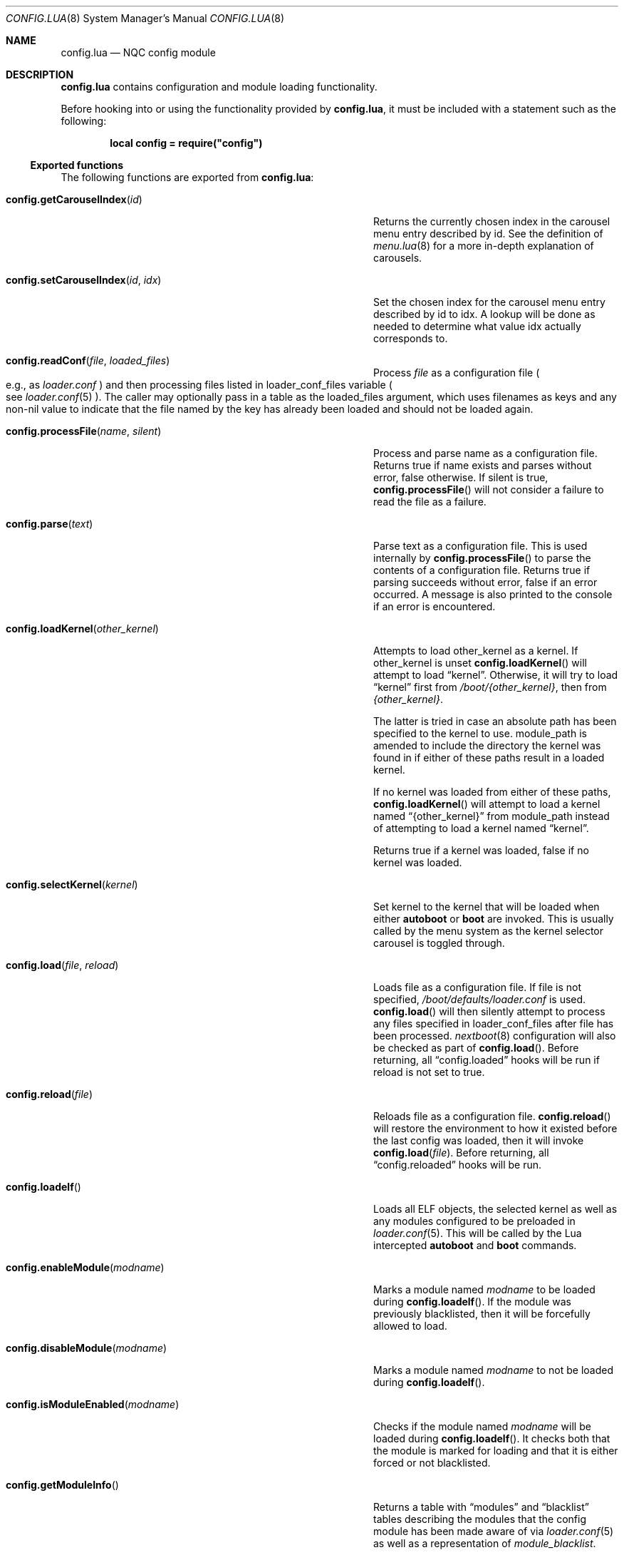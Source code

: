 .\"
.\" SPDX-License-Identifier: BSD-2-Clause-NQC
.\"
.\" Copyright (c) 2018 Kyle Evans <kevans@freebsd.org>
.\"
.\" Redistribution and use in source and binary forms, with or without
.\" modification, are permitted provided that the following conditions
.\" are met:
.\" 1. Redistributions of source code must retain the above copyright
.\"    notice, this list of conditions and the following disclaimer.
.\" 2. Redistributions in binary form must reproduce the above copyright
.\"    notice, this list of conditions and the following disclaimer in the
.\"    documentation and/or other materials provided with the distribution.
.\"
.\" THIS SOFTWARE IS PROVIDED BY THE AUTHOR AND CONTRIBUTORS ``AS IS'' AND
.\" ANY EXPRESS OR IMPLIED WARRANTIES, INCLUDING, BUT NOT LIMITED TO, THE
.\" IMPLIED WARRANTIES OF MERCHANTABILITY AND FITNESS FOR A PARTICULAR PURPOSE
.\" ARE DISCLAIMED.  IN NO EVENT SHALL THE AUTHOR OR CONTRIBUTORS BE LIABLE
.\" FOR ANY DIRECT, INDIRECT, INCIDENTAL, SPECIAL, EXEMPLARY, OR CONSEQUENTIAL
.\" DAMAGES (INCLUDING, BUT NOT LIMITED TO, PROCUREMENT OF SUBSTITUTE GOODS
.\" OR SERVICES; LOSS OF USE, DATA, OR PROFITS; OR BUSINESS INTERRUPTION)
.\" HOWEVER CAUSED AND ON ANY THEORY OF LIABILITY, WHETHER IN CONTRACT, STRICT
.\" LIABILITY, OR TORT (INCLUDING NEGLIGENCE OR OTHERWISE) ARISING IN ANY WAY
.\" OUT OF THE USE OF THIS SOFTWARE, EVEN IF ADVISED OF THE POSSIBILITY OF
.\" SUCH DAMAGE.
.\"
.\" $NQC$
.\"
.Dd December 17, 2020
.Dt CONFIG.LUA 8
.Os
.Sh NAME
.Nm config.lua
.Nd NQC config module
.Sh DESCRIPTION
.Nm
contains configuration and module loading functionality.
.Pp
Before hooking into or using the functionality provided by
.Nm ,
it must be included with a statement such as the following:
.Pp
.Dl local config = require("config")
.Ss Exported functions
The following functions are exported from
.Nm :
.Bl -tag -width "config.setCarouselIndex(id, idx)" -offset indent
.It Fn config.getCarouselIndex id
Returns the currently chosen index in the carousel menu entry described by
.Ev id .
See the definition of
.Xr menu.lua 8
for a more in-depth explanation of carousels.
.It Fn config.setCarouselIndex id idx
Set the chosen index for the carousel menu entry described by
.Ev id
to
.Ev idx .
A lookup will be done as needed to determine what value
.Ev idx
actually corresponds to.
.It Fn config.readConf file loaded_files
Process
.Pa file
as a configuration file
.Po e.g., as
.Pa loader.conf
.Pc
and then processing files listed in
.Ev loader_conf_files
variable
.Po see
.Xr loader.conf 5
.Pc .
The caller may optionally pass in a table as the
.Ev loaded_files
argument, which uses filenames as keys and any non-nil value to
indicate that the file named by the key has already been loaded and
should not be loaded again.
.It Fn config.processFile name silent
Process and parse
.Ev name
as a configuration file.
Returns true if
.Ev name
exists and parses without error, false otherwise.
If
.Ev silent
is true,
.Fn config.processFile
will not consider a failure to read the file as a failure.
.It Fn config.parse text
Parse
.Ev text
as a configuration file.
This is used internally by
.Fn config.processFile
to parse the contents of a configuration file.
Returns true if parsing succeeds without error, false if an error occurred.
A message is also printed to the console if an error is encountered.
.It Fn config.loadKernel other_kernel
Attempts to load
.Ev other_kernel
as a kernel.
If
.Ev other_kernel
is unset
.Fn config.loadKernel
will attempt to load
.Dq kernel .
Otherwise, it will try to load
.Dq kernel
first from
.Pa /boot/{other_kernel} ,
then from
.Pa {other_kernel} .
.Pp
The latter is tried in case an absolute path has been specified to the kernel
to use.
.Ev module_path
is amended to include the directory the kernel was found in if either of these
paths result in a loaded kernel.
.Pp
If no kernel was loaded from either of these paths,
.Fn config.loadKernel
will attempt to load a kernel named
.Dq {other_kernel}
from
.Ev module_path
instead of attempting to load a kernel named
.Dq kernel .
.Pp
Returns true if a kernel was loaded, false if no kernel was loaded.
.It Fn config.selectKernel kernel
Set
.Ev kernel
to the kernel that will be loaded when either
.Ic autoboot
or
.Ic boot
are invoked.
This is usually called by the menu system as the kernel selector carousel is
toggled through.
.It Fn config.load file reload
Loads
.Ev file
as a configuration file.
If
.Ev file
is not specified,
.Pa /boot/defaults/loader.conf
is used.
.Fn config.load
will then silently attempt to process any files specified in
.Ev loader_conf_files
after
.Ev file
has been processed.
.Xr nextboot 8
configuration will also be checked as part of
.Fn config.load .
Before returning, all
.Dq config.loaded
hooks will be run if
.Ev reload
is not set to true.
.It Fn config.reload file
Reloads
.Ev file
as a configuration file.
.Fn config.reload
will restore the environment to how it existed before the last config was
loaded, then it will invoke
.Fn config.load file .
Before returning, all
.Dq config.reloaded
hooks will be run.
.It Fn config.loadelf
Loads all ELF objects, the selected kernel as well as any modules configured to
be preloaded in
.Xr loader.conf 5 .
This will be called by the Lua intercepted
.Ic autoboot
and
.Ic boot
commands.
.It Fn config.enableModule modname
Marks a module named
.Fa modname
to be loaded during
.Fn config.loadelf .
If the module was previously blacklisted, then it will be forcefully allowed to
load.
.It Fn config.disableModule modname
Marks a module named
.Fa modname
to not be loaded during
.Fn config.loadelf .
.It Fn config.isModuleEnabled modname
Checks if the module named
.Fa modname
will be loaded during
.Fn config.loadelf .
It checks both that the module is marked for loading and that it is either
forced or not blacklisted.
.It Fn config.getModuleInfo
Returns a table with
.Dq modules
and
.Dq blacklist
tables describing the modules that the config module has been made aware of via
.Xr loader.conf 5
as well as a representation of
.Ar module_blacklist .
.El
.Ss Defined Hooks
The following hooks are defined in
.Nm :
.Bl -tag -width "config.reloaded" -offset indent
.It Fn config.loaded
.It Fn config.reloaded
.It Fn kernel.loaded
.It Fn modules.loaded
.El
.Sh SEE ALSO
.Xr loader.conf 5 ,
.Xr loader 8 ,
.Xr menu.lua 8 ,
.Xr nextboot 8
.Sh AUTHORS
The
.Nm
file was originally written by
.An Pedro Souza Aq Mt pedrosouza@freebsd.org .
Later work and this manual page was done by
.An Kyle Evans Aq Mt kevans@freebsd.org .
